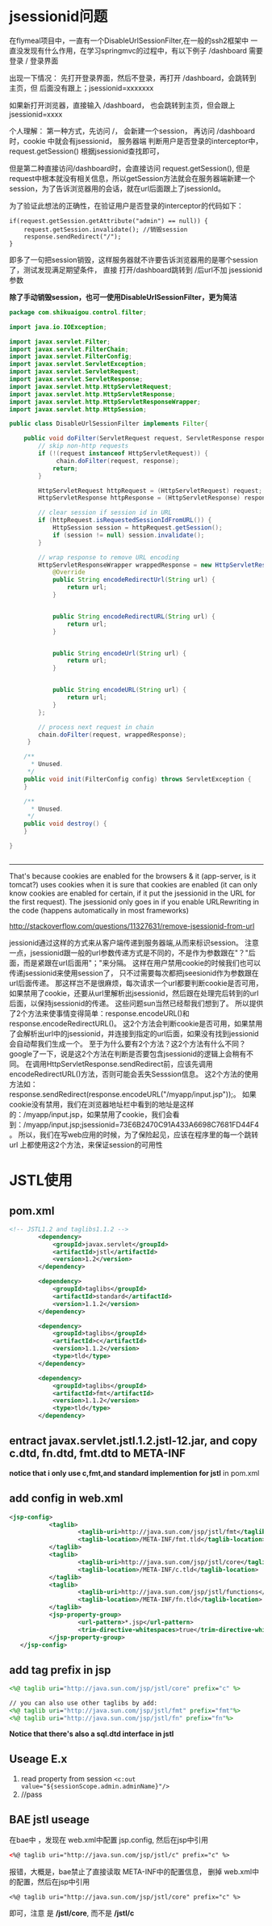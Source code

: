 * jsessionid问题

在flymeal项目中，一直有一个DisableUrlSessionFilter,在一般的ssh2框架中
一直没发现有什么作用，在学习springmvc的过程中，有以下例子
/dashboard 需要登录
/          登录界面

出现一下情况： 先打开登录界面，然后不登录，再打开 /dashboard，会跳转到
主页，但 后面没有跟上；jsessionid=xxxxxxx

如果新打开浏览器，直接输入 /dashboard， 也会跳转到主页，但会跟上
jsessionid=xxxx

个人理解：
第一种方式，先访问 /， 会新建一个session， 再访问 /dashboard时，cookie
中就会有jsessionid， 服务器端 判断用户是否登录的interceptor中，
request.getSession() 根据jsessionid查找即可，

但是第二种直接访问/dashboard时，会直接访问 request.getSession(), 但是
request中根本就没有相关信息，所以getSession方法就会在服务器端新建一个
session，为了告诉浏览器用的会话，就在url后面跟上了jsessionId。

为了验证此想法的正确性，在验证用户是否登录的interceptor的代码如下：
#+BEGIN_SRC 
if(request.getSession.getAttribute("admin") == null)) {
    request.getSession.invalidate(); //销毁session
    response.sendRedirect("/");
}
#+END_SRC

即多了一句把session销毁，这样服务器就不许要告诉浏览器用的是哪个session
了，测试发现满足期望条件， 直接 打开/dashboard跳转到 /后url不加
jsessionid参数

*除了手动销毁session，也可一使用DisableUrlSessionFilter，更为简洁*
#+BEGIN_SRC java
package com.shikuaigou.control.filter;

import java.io.IOException;

import javax.servlet.Filter;
import javax.servlet.FilterChain;
import javax.servlet.FilterConfig;
import javax.servlet.ServletException;
import javax.servlet.ServletRequest;
import javax.servlet.ServletResponse;
import javax.servlet.http.HttpServletRequest;
import javax.servlet.http.HttpServletResponse;
import javax.servlet.http.HttpServletResponseWrapper;
import javax.servlet.http.HttpSession;

public class DisableUrlSessionFilter implements Filter{
	
	public void doFilter(ServletRequest request, ServletResponse response, FilterChain chain) throws IOException, ServletException {
		// skip non-http requests
		if (!(request instanceof HttpServletRequest)) {
		     chain.doFilter(request, response);
		    return;
		}

        HttpServletRequest httpRequest = (HttpServletRequest) request;
        HttpServletResponse httpResponse = (HttpServletResponse) response;

        // clear session if session id in URL
        if (httpRequest.isRequestedSessionIdFromURL()) {
        	HttpSession session = httpRequest.getSession();
            if (session != null) session.invalidate();
        }

        // wrap response to remove URL encoding
        HttpServletResponseWrapper wrappedResponse = new HttpServletResponseWrapper(httpResponse) {
            @Override
            public String encodeRedirectUrl(String url) {
                return url;
            }

          
            public String encodeRedirectURL(String url) {
                return url;
            }

            
            public String encodeUrl(String url) {
                return url;
            }

            
            public String encodeURL(String url) {
                return url;
            }
        };

        // process next request in chain
        chain.doFilter(request, wrappedResponse);
     }

    /**
      * Unused.
     */
    public void init(FilterConfig config) throws ServletException {
    }

    /**
      * Unused.
     */
    public void destroy() {
    }

}


#+END_SRC


--------------------------------------------

That's because cookies are enabled for the browsers & it (app-server,
is it tomcat?) uses cookies when it is sure that cookies are enabled
(it can only know cookies are enabled for certain, if it put the
jsessionid in the URL for the first request). The jsessionid only goes
in if you enable URLRewriting in the code (happens automatically in
most frameworks)

http://stackoverflow.com/questions/11327631/remove-jsessionid-from-url

jessionid通过这样的方式来从客户端传递到服务器端,从而来标识session。
注意一点，jsessionid跟一般的url参数传递方式是不同的，不是作为参数跟在"？"后面，而是紧跟在url后面用"；"来分隔。
这样在用户禁用cookie的时候我们也可以传递jsessionid来使用session了，
只不过需要每次都把jseesionid作为参数跟在url后面传递。
那这样岂不是很麻烦，每次请求一个url都要判断cookie是否可用，
如果禁用了cookie，还要从url里解析出jsessionid，然后跟在处理完后转到的url后面，以保持jsessionid的传递。
这些问题sun当然已经帮我们想到了。
所以提供了2个方法来使事情变得简单：response.encodeURL()和response.encodeRedirectURL()。
这2个方法会判断cookie是否可用，如果禁用了会解析出url中的jsessionid，并连接到指定的url后面，如果没有找到jessionid会自动帮我们生成一个。
至于为什么要有2个方法？这2个方法有什么不同？google了一下，说是这2个方法在判断是否要包含jsessionid的逻辑上会稍有不同。
在调用HttpServletResponse.sendRedirect前，应该先调用encodeRedirectURL()方法，否则可能会丢失Sesssion信息。
这2个方法的使用方法如：response.sendRedirect(response.encodeURL("/myapp/input.jsp"));。
如果cookie没有禁用，我们在浏览器地址栏中看到的地址是这样的：/myapp/input.jsp，如果禁用了cookie，我们会看到：/myapp/input.jsp;jsessionid=73E6B2470C91A433A6698C7681FD44F4。
所以，我们在写web应用的时候，为了保险起见，应该在程序里的每一个跳转url
上都使用这2个方法，来保证session的可用性

* JSTL使用

** pom.xml
#+BEGIN_SRC xml
<!-- JSTL1.2 and taglibs1.1.2 -->
		<dependency>
			<groupId>javax.servlet</groupId>
			<artifactId>jstl</artifactId>
			<version>1.2</version>
		</dependency>

		<dependency>
			<groupId>taglibs</groupId>
			<artifactId>standard</artifactId>
			<version>1.1.2</version>
		</dependency>

		<dependency>
			<groupId>taglibs</groupId>
			<artifactId>c</artifactId>
			<version>1.1.2</version>
			<type>tld</type>
		</dependency>

		<dependency>
			<groupId>taglibs</groupId>
			<artifactId>fmt</artifactId>
			<version>1.1.2</version>
			<type>tld</type>
		</dependency>
#+END_SRC

** entract javax.servlet.jstl.1.2.jstl-12.jar, and copy c.dtd, fn.dtd, fmt.dtd to META-INF
   *notice that i only use c,fmt,and standard implemention for jstl*
   in pom.xml

** add config in web.xml
#+BEGIN_SRC xml
	 <jsp-config>
                <taglib>
                        <taglib-uri>http://java.sun.com/jsp/jstl/fmt</taglib-uri>
                        <taglib-location>/META-INF/fmt.tld</taglib-location>
                </taglib>
                <taglib>
                        <taglib-uri>http://java.sun.com/jsp/jstl/core</taglib-uri>
                        <taglib-location>/META-INF/c.tld</taglib-location>
                </taglib>
                <taglib>
                        <taglib-uri>http://java.sun.com/jsp/jstl/functions</taglib-uri>
                        <taglib-location>/META-INF/fn.tld</taglib-location>
                </taglib>
                <jsp-property-group>
                        <url-pattern>*.jsp</url-pattern>
                        <trim-directive-whitespaces>true</trim-directive-whitespaces>
                </jsp-property-group>
        </jsp-config>
#+END_SRC

** add tag prefix in jsp
#+BEGIN_SRC jsp
<%@ taglib uri="http://java.sun.com/jsp/jstl/core" prefix="c" %>

// you can also use other taglibs by add:
<%@ taglib uri="http://java.sun.com/jsp/jstl/fmt" prefix="fmt"%>
<%@ taglib uri="http://java.sun.com/jsp/jstl/fn" prefix="fn"%>

#+END_SRC

*Notice that there's also a  sql.dtd interface in jstl*

** Useage E.x
   1. read property from session
      ~<c:out value="${sessionScope.admin.adminName}"/>~
   2. //pass

** BAE jstl useage
在bae中 ，发现在 web.xml中配置 jsp.config, 然后在jsp中引用
#+BEGIN_SRC xml
<%@ taglib uri="http://java.sun.com/jsp/jstl/c" prefix="c" %>
#+END_SRC

报错，大概是，bae禁止了直接读取 META-INF中的配置信息，
删掉 web.xml中的配置，然后在jsp中引用
#+BEGIN_SRC 
<%@ taglib uri="http://java.sun.com/jsp/jstl/core" prefix="c" %>
#+END_SRC

即可，注意 是 */jstl/core*, 而不是 */jstl/c*


